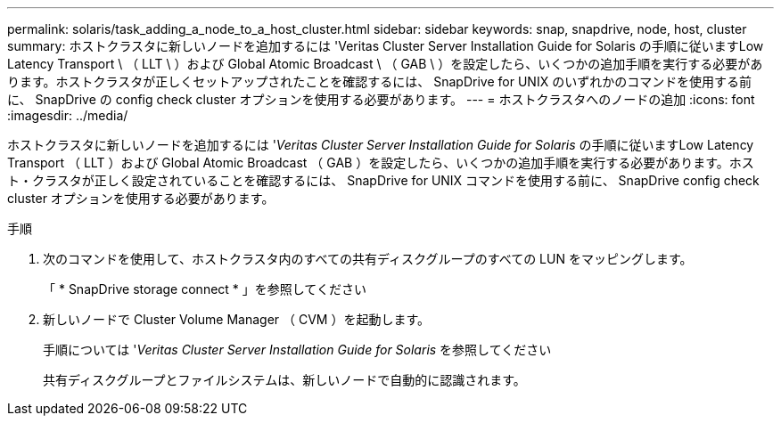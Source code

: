 ---
permalink: solaris/task_adding_a_node_to_a_host_cluster.html 
sidebar: sidebar 
keywords: snap, snapdrive, node, host, cluster 
summary: ホストクラスタに新しいノードを追加するには 'Veritas Cluster Server Installation Guide for Solaris の手順に従いますLow Latency Transport \ （ LLT \ ）および Global Atomic Broadcast \ （ GAB \ ）を設定したら、いくつかの追加手順を実行する必要があります。ホストクラスタが正しくセットアップされたことを確認するには、 SnapDrive for UNIX のいずれかのコマンドを使用する前に、 SnapDrive の config check cluster オプションを使用する必要があります。 
---
= ホストクラスタへのノードの追加
:icons: font
:imagesdir: ../media/


[role="lead"]
ホストクラスタに新しいノードを追加するには '_Veritas Cluster Server Installation Guide for Solaris_ の手順に従いますLow Latency Transport （ LLT ）および Global Atomic Broadcast （ GAB ）を設定したら、いくつかの追加手順を実行する必要があります。ホスト・クラスタが正しく設定されていることを確認するには、 SnapDrive for UNIX コマンドを使用する前に、 SnapDrive config check cluster オプションを使用する必要があります。

.手順
. 次のコマンドを使用して、ホストクラスタ内のすべての共有ディスクグループのすべての LUN をマッピングします。
+
「 * SnapDrive storage connect * 」を参照してください

. 新しいノードで Cluster Volume Manager （ CVM ）を起動します。
+
手順については '_Veritas Cluster Server Installation Guide for Solaris_ を参照してください

+
共有ディスクグループとファイルシステムは、新しいノードで自動的に認識されます。


